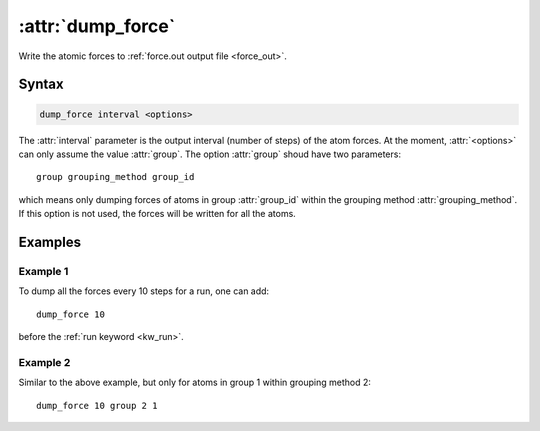 .. _kw_dump_force:
.. index::
   single: dump_force (keyword in run.in)

:attr:`dump_force`
==================

Write the atomic forces to :ref:`force.out output file <force_out>`.

Syntax
------

.. code::

   dump_force interval <options>

The :attr:`interval` parameter is the output interval (number of steps) of the atom forces.
At the moment, :attr:`<options>` can only assume the value :attr:`group`.
The option :attr:`group` shoud have two parameters::

  group grouping_method group_id

which means only dumping forces of atoms in group :attr:`group_id` within the grouping method :attr:`grouping_method`.
If this option is not used, the forces will be written for all the atoms.

Examples
--------

Example 1
^^^^^^^^^

To dump all the forces every 10 steps for a run, one can add::

  dump_force 10

before the :ref:`run keyword <kw_run>`.

Example 2
^^^^^^^^^

Similar to the above example, but only for atoms in group 1 within grouping method 2::

  dump_force 10 group 2 1
